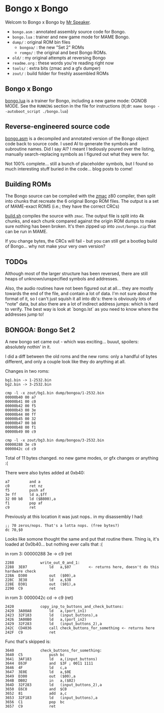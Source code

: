 * Bongo x Bongo

Welcom to Bongo x Bongo by [[https://www.mrspeaker.net][Mr Speaker]].

- =bongo.asm= : annotated assembly source code for Bongo.
- =bongo.lua= : trainer and new game mode for MAME Bongo.
- =dump/= : original ROM bin files
   - =bongoa/= : the new "Set 2" ROMs
   - =romgo/= :  the original and best Bongo ROMs.
- =old/= : my original attempts at reversing Bongo
- =readme.org= : these words you're reading right now
- =tools/= :  extra bits (zmac and a gfx dumper)
- =zout/= : build folder for freshly assembled ROMs

** Bongo x Bongo
[[https://github.com/mrspeaker/bongotrain/blob/main/bongo.lua][bongo.lua]] is a trainer for Bongo, including a new game mode: OGNOB MODE.
See the =RUNNING= section in the file for instructions (tl;dr:  =mame bongo --autoboot_script ./bongo.lua=)

** Reverse-engineered source code
[[https://github.com/mrspeaker/bongotrain/blob/main/bongo.asm][bongo.asm]] is a decompiled and annotated version of the Bongo object code back to source code.
I used AI to generate the symbols and subroutine names. Did I say AI? I meant I tediously poured over the listing, manually search-replacing symbols as I figured out what they were for.

Not 100% complete... still a bunch of placeholder symbols, but I found so much interesting stuff buried in the code... blog posts to come!

** Building ROMs
The Bongo source can be compiled with the [[http://48k.ca/zmac.html][zmac]] z80 compiler, then split into chunks that recreate the 6 original Bongo ROM files. The output is a set of MAME-exact ROMS (i.e.; they have the correct CRCs) 

[[https://github.com/mrspeaker/bongotrain/blob/main/build.sh][build.sh]] compiles the source with =zmac=. The output file is split into 4k chunks, and each chunk compared against the origin ROM dumps to make sure nothing has been broken. It's then zipped up into =zout/bongo.zip= that can be run in MAME.

If you change bytes, the CRCs will fail - but you can still get a bootleg build of Bongo... why not make your very own version?

** TODOs
Although most of the larger structure has been reversed, there are still heaps of unknown/unspecified symbols and addresses.

Also, the audio routines have not been figured out at all... they are mostly towards the end of the file, and contain a lot of data. I'm not sure about the format of it, so I can't just squish it all into db's: there is obviously lots of "note" data, but also there are a lot of indirect address jumps: which is hard to verify. The best way is look at `bongo.lst` as you need to know where the addresses jump to!

** BONGOA: Bongo Set 2
A new bongo set came out - which was exciting... buuut, spoilers: absolutely nothin' in it.

I did a diff between the old roms and the new roms: only a handful of bytes different, and only a couple look like they do anything at all.

Changes in two roms:
#+BEGIN_SRC
bg1.bin -> 1-2532.bin
bg2.bin -> 3-2532.bin
#+END_SRC

#+BEGIN_SRC
cmp -l -x zout/bg1.bin dump/bongoa/1-2532.bin
00000b40 00 a7
00000b41 00 c0
00000b42 00 f5
00000b43 00 3e
00000b44 00 ff
00000b45 00 32
00000b47 00 b8
00000b48 00 f1
00000b49 00 c9
#+END_SRC

#+BEGIN_SRC
cmp -l -x zout/bg3.bin dump/bongoa/3-2532.bin
00000288 3e c9
0000042c cd c9
#+END_SRC

Total of 11 bytes changed. no new game modes, or gfx changes or anything :(

There were also bytes added at 0xb40:
#+BEGIN_SRC
a7         and a
c0         ret nz
f5         push af
3e ff      ld a,$ff
32 00 b8   ld ($B800),a
f1         pop af
c9         ret
#+END_SRC

Previously at this location it was just nops.. in my disassembly I had:
#+BEGIN_SRC
;; 70 zeros/nops. That's a lotta nops. (free bytes?)
dc 70,$0
#+END_SRC

Looks like somone thought the same and put that routine there.
Thing is, it's loaded at 0x0b40... but nothing ever calls that :(

in rom 3: 00000288 3e -> c9 (ret

#+BEGIN_SRC
2288          	write_out_0_and_1:
2288  3E07    	    ld   a,$07        <- returns here, doesn't do this hardware check
228A  D300    	    out  ($00),a
228C  3E38    	    ld   a,$38
228E  D301    	    out  ($01),a
2290  C9      	    ret
#+END_SRC

in rom 3: 0000042c cd -> c9 (ret)

#+BEGIN_SRC
2420          	copy_inp_to_buttons_and_check_buttons:
2420  3A00A8  	    ld   a,(port_in1)
2423  32F183  	    ld   (input_buttons),a
2426  3A00B0  	    ld   a,(port_in2)
2429  32F283  	    ld   (input_buttons_2),a
242C  CD4036  	    call check_buttons_for_something <- returns here
242F  C9      	    ret
#+END_SRC

Func that's skipped is:
#+BEGIN_SRC
3640          	check_buttons_for_something:
3640  C5      	    push bc
3641  3AF183  	    ld   a,(input_buttons)
3644  E63F    	    and  $3F ; 0011 1111
3646  4F      	    ld   c,a
3647  3E0E    	    ld   a,$0E
3649  D300    	    out  ($00),a
364B  DB02    	    in   a,($02)
364D  32F283  	    ld   (input_buttons_2),a
3650  E6C0    	    and  $C0
3652  81      	    add  a,c
3653  32F183  	    ld   (input_buttons),a
3656  C1      	    pop  bc
3657  C9      	    ret
#+END_SRC

